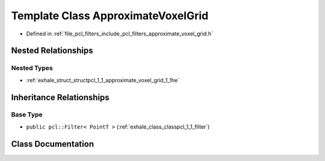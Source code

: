 .. _exhale_class_classpcl_1_1_approximate_voxel_grid:

Template Class ApproximateVoxelGrid
===================================

- Defined in :ref:`file_pcl_filters_include_pcl_filters_approximate_voxel_grid.h`


Nested Relationships
--------------------


Nested Types
************

- :ref:`exhale_struct_structpcl_1_1_approximate_voxel_grid_1_1he`


Inheritance Relationships
-------------------------

Base Type
*********

- ``public pcl::Filter< PointT >`` (:ref:`exhale_class_classpcl_1_1_filter`)


Class Documentation
-------------------


.. doxygenclass:: pcl::ApproximateVoxelGrid
   :members:
   :protected-members:
   :undoc-members: